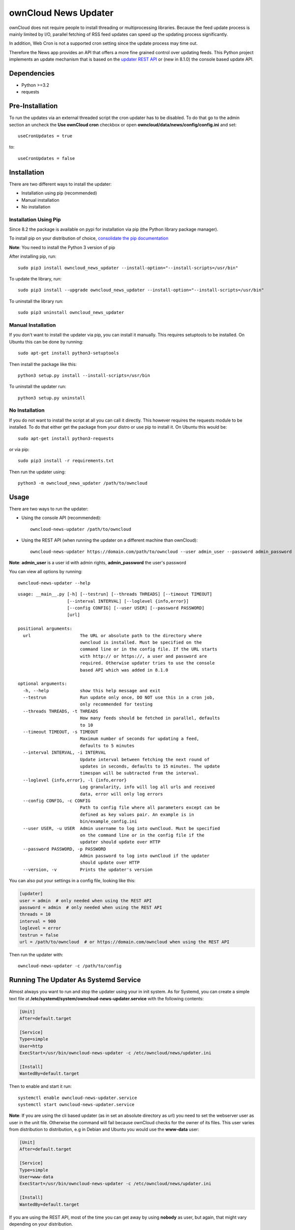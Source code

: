 ownCloud News Updater
=====================

.. image:: https://travis-ci.org/owncloud/news-updater.svg?branch=master
    :target: https://travis-ci.org/owncloud/news-updater


ownCloud does not require people to install threading or multiprocessing
libraries. Because the feed update process is mainly limited by I/O, parallel
fetching of RSS feed updates can speed up the updating process significantly.

In addition, Web Cron is not a supported cron setting since the update
process may time out.

Therefore the News app provides an API that offers a more fine grained
control over updating feeds. This Python project implements an update
mechanism that is based on the `updater REST API <https://github.com/owncloud/news/wiki/Updater-1.2>`_ or (new in 8.1.0) the
console based update API.

Dependencies
------------

* Python >=3.2
* requests

Pre-Installation
----------------

To run the updates via an external threaded script the cron updater has to be
disabled. To do that go to the admin section an uncheck the **Use ownCloud
cron** checkbox or open **owncloud/data/news/config/config.ini** and set::

    useCronUpdates = true

to::

    useCronUpdates = false

Installation
------------
There are two different ways to install the updater:

* Installation using pip (recommended)
* Manual installation
* No installation

Installation Using Pip
~~~~~~~~~~~~~~~~~~~~~~
Since 8.2 the package is available on pypi for installation via pip (the
Python library package manager).

To install pip on your distribution of choice, `consolidate the pip
documentation <http://python-packaging-user-guide.readthedocs
.org/en/latest/install_requirements_linux/>`_

**Note**: You need to install the Python 3 version of pip

After installing pip, run::

    sudo pip3 install owncloud_news_updater --install-option="--install-scripts=/usr/bin"

To update the library, run::

    sudo pip3 install --upgrade owncloud_news_updater --install-option="--install-scripts=/usr/bin"

To uninstall the library run::

    sudo pip3 uninstall owncloud_news_updater

Manual Installation
~~~~~~~~~~~~~~~~~~~
If you don't want to install the updater via pip, you can install it manually.
This requires setuptools to be installed. On Ubuntu this can be done by running::

    sudo apt-get install python3-setuptools

Then install the package like this::

    python3 setup.py install --install-scripts=/usr/bin

To uninstall the updater run::

    python3 setup.py uninstall

No Installation
~~~~~~~~~~~~~~~
If you do not want to install the script at all you can call it directly. This
however requires the requests module to be installed. To do that
either get the package from your distro or use pip to install it. On Ubuntu this would be::

    sudo apt-get install python3-requests

or via pip::

    sudo pip3 install -r requirements.txt

Then run the updater using::

    python3 -m owncloud_news_updater /path/to/owncloud

Usage
-----

There are two ways to run the updater:

* Using the console API (recommended)::

    owncloud-news-updater /path/to/owncloud

* Using the REST API (when running the updater on a different machine than ownCloud)::

    owncloud-news-updater https://domain.com/path/to/owncloud --user admin_user --password admin_password

**Note**: **admin_user** is a user id with admin rights, **admin_password** the user's password

You can view all options by running::

    owncloud-news-updater --help

::

    usage: __main__.py [-h] [--testrun] [--threads THREADS] [--timeout TIMEOUT]
                       [--interval INTERVAL] [--loglevel {info,error}]
                       [--config CONFIG] [--user USER] [--password PASSWORD]
                       [url]

    positional arguments:
      url                   The URL or absolute path to the directory where
                            owncloud is installed. Must be specified on the
                            command line or in the config file. If the URL starts
                            with http:// or https://, a user and password are
                            required. Otherwise updater tries to use the console
                            based API which was added in 8.1.0

    optional arguments:
      -h, --help            show this help message and exit
      --testrun             Run update only once, DO NOT use this in a cron job,
                            only recommended for testing
      --threads THREADS, -t THREADS
                            How many feeds should be fetched in parallel, defaults
                            to 10
      --timeout TIMEOUT, -s TIMEOUT
                            Maximum number of seconds for updating a feed,
                            defaults to 5 minutes
      --interval INTERVAL, -i INTERVAL
                            Update interval between fetching the next round of
                            updates in seconds, defaults to 15 minutes. The update
                            timespan will be subtracted from the interval.
      --loglevel {info,error}, -l {info,error}
                            Log granularity, info will log all urls and received
                            data, error will only log errors
      --config CONFIG, -c CONFIG
                            Path to config file where all parameters except can be
                            defined as key values pair. An example is in
                            bin/example_config.ini
      --user USER, -u USER  Admin username to log into ownCloud. Must be specified
                            on the command line or in the config file if the
                            updater should update over HTTP
      --password PASSWORD, -p PASSWORD
                            Admin password to log into ownCloud if the updater
                            should update over HTTP
      --version, -v         Prints the updater's version



You can also put your settings in a config file, looking like this:

.. code:: ini

    [updater]
    user = admin  # only needed when using the REST API
    password = admin  # only needed when using the REST API
    threads = 10
    interval = 900
    loglevel = error
    testrun = false
    url = /path/to/owncloud  # or https://domain.com/owncloud when using the REST API

Then run the updater with::

    owncloud-news-updater -c /path/to/config


Running The Updater As Systemd Service
--------------------------------------
Almost always you want to run and stop the updater using your in init system.
As for Systemd, you can create a simple text file at
**/etc/systemd/system/owncloud-news-updater.service** with the following contents:

.. code:: ini

    [Unit]
    After=default.target

    [Service]
    Type=simple
    User=http
    ExecStart=/usr/bin/owncloud-news-updater -c /etc/owncloud/news/updater.ini

    [Install]
    WantedBy=default.target

Then to enable and start it run::

    systemctl enable owncloud-news-updater.service
    systemctl start owncloud-news-updater.service

**Note**: If you are using the cli based updater (as in set an absolute directory as url)
you need to set the webserver user as user in the unit file. Otherwise the command
will fail because ownCloud checks for the owner of its files. This user
varies from distribution to distribution, e.g in Debian and Ubuntu you would use the
**www-data** user:

.. code:: ini

    [Unit]
    After=default.target

    [Service]
    Type=simple
    User=www-data
    ExecStart=/usr/bin/owncloud-news-updater -c /etc/owncloud/news/updater.ini

    [Install]
    WantedBy=default.target

If you are using the REST API, most of the time you can get away by using **nobody** as
user, but again, that might vary depending on your distribution.

Self Signed Certificates
------------------------

Should you use a self signed certificate over SSL, first consider getting a
free valid cert signed from

* `Lets Encrypt <https://letsencrypt.org/>`_
* `StartSSL <https://www.startssl.com/>`_
* `WoSign <https://www.wosign.com/english/>`_

If you don't want to get a valid certificate, you need to add it to the installed certs::

    cat /path/to/your/cert/cacert.pem >> /usr/local/lib/python3.X/dist-packages/requests/cacert.pem

The directories might vary depending on your distribution and Python version.
